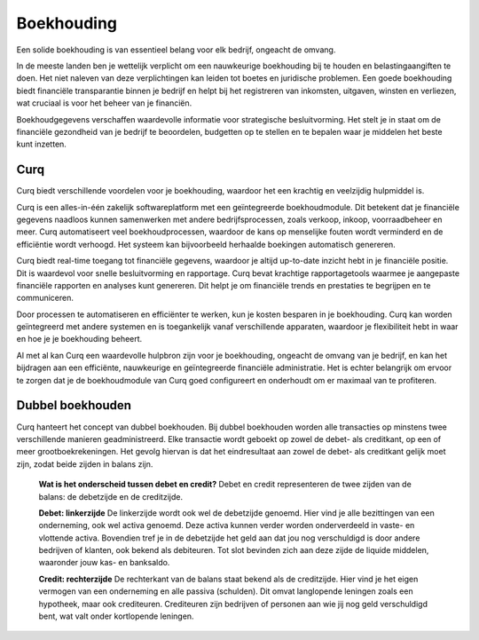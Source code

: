 Boekhouding
===========

Een solide boekhouding is van essentieel belang voor elk bedrijf, ongeacht de omvang.

In de meeste landen ben je wettelijk verplicht om een nauwkeurige boekhouding bij te houden en belastingaangiften te doen. Het niet naleven van deze verplichtingen kan leiden tot boetes en juridische problemen. Een goede boekhouding biedt financiële transparantie binnen je bedrijf en helpt bij het registreren van inkomsten, uitgaven, winsten en verliezen, wat cruciaal is voor het beheer van je financiën.

Boekhoudgegevens verschaffen waardevolle informatie voor strategische besluitvorming. Het stelt je in staat om de financiële gezondheid van je bedrijf te beoordelen, budgetten op te stellen en te bepalen waar je middelen het beste kunt inzetten.

Curq
----

Curq biedt verschillende voordelen voor je boekhouding, waardoor het een krachtig en veelzijdig hulpmiddel is.

Curq is een alles-in-één zakelijk softwareplatform met een geïntegreerde boekhoudmodule. Dit betekent dat je financiële gegevens naadloos kunnen samenwerken met andere bedrijfsprocessen, zoals verkoop, inkoop, voorraadbeheer en meer. Curq automatiseert veel boekhoudprocessen, waardoor de kans op menselijke fouten wordt verminderd en de efficiëntie wordt verhoogd. Het systeem kan bijvoorbeeld herhaalde boekingen automatisch genereren.

Curq biedt real-time toegang tot financiële gegevens, waardoor je altijd up-to-date inzicht hebt in je financiële positie. Dit is waardevol voor snelle besluitvorming en rapportage. Curq bevat krachtige rapportagetools waarmee je aangepaste financiële rapporten en analyses kunt genereren. Dit helpt je om financiële trends en prestaties te begrijpen en te communiceren.

Door processen te automatiseren en efficiënter te werken, kun je kosten besparen in je boekhouding. Curq kan worden geïntegreerd met andere systemen en is toegankelijk vanaf verschillende apparaten, waardoor je flexibiliteit hebt in waar en hoe je je boekhouding beheert.

Al met al kan Curq een waardevolle hulpbron zijn voor je boekhouding, ongeacht de omvang van je bedrijf, en kan het bijdragen aan een efficiënte, nauwkeurige en geïntegreerde financiële administratie. Het is echter belangrijk om ervoor te zorgen dat je de boekhoudmodule van Curq goed configureert en onderhoudt om er maximaal van te profiteren.

Dubbel boekhouden
-----------------

Curq hanteert het concept van dubbel boekhouden. Bij dubbel boekhouden worden alle transacties op minstens twee verschillende manieren geadministreerd. Elke transactie wordt geboekt op zowel de debet- als creditkant, op een of meer grootboekrekeningen. Het gevolg hiervan is dat het eindresultaat aan zowel de debet- als creditkant gelijk moet zijn, zodat beide zijden in balans zijn.

    **Wat is het onderscheid tussen debet en credit?**
    Debet en credit representeren de twee zijden van de balans: de debetzijde en de creditzijde.

    **Debet: linkerzijde**
    De linkerzijde wordt ook wel de debetzijde genoemd. Hier vind je alle bezittingen van een onderneming, ook wel activa genoemd. Deze activa kunnen verder worden onderverdeeld in vaste- en vlottende activa. Bovendien tref je in de debetzijde het geld aan dat jou nog verschuldigd is door andere bedrijven of klanten, ook bekend als debiteuren. Tot slot bevinden zich aan deze zijde de liquide middelen, waaronder jouw kas- en banksaldo.

    **Credit: rechterzijde**
    De rechterkant van de balans staat bekend als de creditzijde. Hier vind je het eigen vermogen van een onderneming en alle passiva (schulden). Dit omvat langlopende leningen zoals een hypotheek, maar ook crediteuren. Crediteuren zijn bedrijven of personen aan wie jij nog geld verschuldigd bent, wat valt onder kortlopende leningen.
